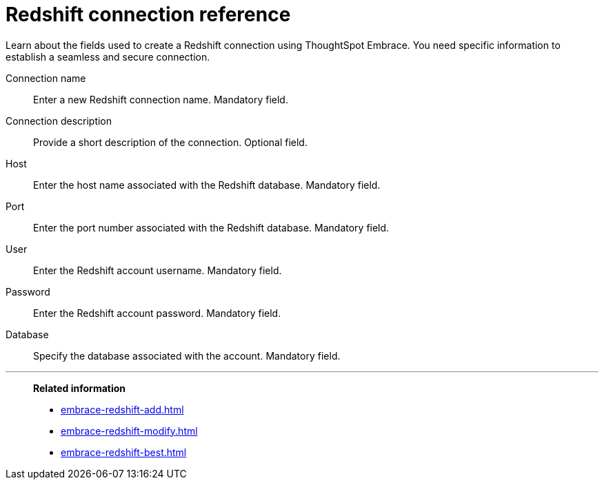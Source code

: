 = Redshift connection reference
:last_updated: 01/24/2020

Learn about the fields used to create a Redshift connection using ThoughtSpot Embrace. You need specific information to establish a seamless and secure connection.

Connection name:: Enter a new Redshift connection name.
Mandatory field.
Connection description:: Provide a short description of the connection. Optional field.
Host:: Enter the host name associated with the Redshift database.
Mandatory field.
Port:: Enter the port number associated with the Redshift database.
Mandatory field.
User:: Enter the Redshift account username.
Mandatory field.
Password:: Enter the Redshift account password.
Mandatory field.
Database:: Specify the database associated with the account.
Mandatory field.

'''
> **Related information**
>
> * xref:embrace-redshift-add.adoc[]
> * xref:embrace-redshift-modify.adoc[]
> * xref:embrace-redshift-best.adoc[]